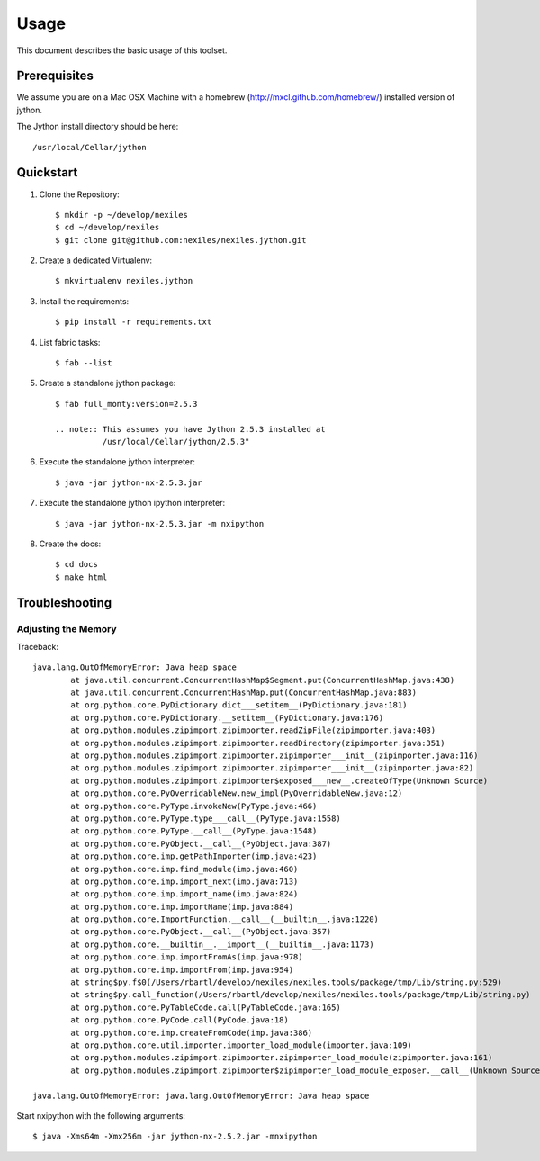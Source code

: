=====
Usage
=====

This document describes the basic usage of this toolset.


Prerequisites
=============

We assume you are on a Mac OSX Machine with a
homebrew (http://mxcl.github.com/homebrew/)
installed version of jython.

The Jython install directory should be here::

    /usr/local/Cellar/jython


Quickstart
==========

#. Clone the Repository::

    $ mkdir -p ~/develop/nexiles
    $ cd ~/develop/nexiles
    $ git clone git@github.com:nexiles/nexiles.jython.git

#. Create a dedicated Virtualenv::

    $ mkvirtualenv nexiles.jython

#. Install the requirements::

    $ pip install -r requirements.txt

#. List fabric tasks::

   $ fab --list

#. Create a standalone jython package::

    $ fab full_monty:version=2.5.3

    .. note:: This assumes you have Jython 2.5.3 installed at
              /usr/local/Cellar/jython/2.5.3"

#. Execute the standalone jython interpreter::

    $ java -jar jython-nx-2.5.3.jar

#. Execute the standalone jython ipython interpreter::

    $ java -jar jython-nx-2.5.3.jar -m nxipython

#. Create the docs::

    $ cd docs
    $ make html


Troubleshooting
===============

Adjusting the Memory
--------------------

Traceback::

    java.lang.OutOfMemoryError: Java heap space
            at java.util.concurrent.ConcurrentHashMap$Segment.put(ConcurrentHashMap.java:438)
            at java.util.concurrent.ConcurrentHashMap.put(ConcurrentHashMap.java:883)
            at org.python.core.PyDictionary.dict___setitem__(PyDictionary.java:181)
            at org.python.core.PyDictionary.__setitem__(PyDictionary.java:176)
            at org.python.modules.zipimport.zipimporter.readZipFile(zipimporter.java:403)
            at org.python.modules.zipimport.zipimporter.readDirectory(zipimporter.java:351)
            at org.python.modules.zipimport.zipimporter.zipimporter___init__(zipimporter.java:116)
            at org.python.modules.zipimport.zipimporter.zipimporter___init__(zipimporter.java:82)
            at org.python.modules.zipimport.zipimporter$exposed___new__.createOfType(Unknown Source)
            at org.python.core.PyOverridableNew.new_impl(PyOverridableNew.java:12)
            at org.python.core.PyType.invokeNew(PyType.java:466)
            at org.python.core.PyType.type___call__(PyType.java:1558)
            at org.python.core.PyType.__call__(PyType.java:1548)
            at org.python.core.PyObject.__call__(PyObject.java:387)
            at org.python.core.imp.getPathImporter(imp.java:423)
            at org.python.core.imp.find_module(imp.java:460)
            at org.python.core.imp.import_next(imp.java:713)
            at org.python.core.imp.import_name(imp.java:824)
            at org.python.core.imp.importName(imp.java:884)
            at org.python.core.ImportFunction.__call__(__builtin__.java:1220)
            at org.python.core.PyObject.__call__(PyObject.java:357)
            at org.python.core.__builtin__.__import__(__builtin__.java:1173)
            at org.python.core.imp.importFromAs(imp.java:978)
            at org.python.core.imp.importFrom(imp.java:954)
            at string$py.f$0(/Users/rbartl/develop/nexiles/nexiles.tools/package/tmp/Lib/string.py:529)
            at string$py.call_function(/Users/rbartl/develop/nexiles/nexiles.tools/package/tmp/Lib/string.py)
            at org.python.core.PyTableCode.call(PyTableCode.java:165)
            at org.python.core.PyCode.call(PyCode.java:18)
            at org.python.core.imp.createFromCode(imp.java:386)
            at org.python.core.util.importer.importer_load_module(importer.java:109)
            at org.python.modules.zipimport.zipimporter.zipimporter_load_module(zipimporter.java:161)
            at org.python.modules.zipimport.zipimporter$zipimporter_load_module_exposer.__call__(Unknown Source)

    java.lang.OutOfMemoryError: java.lang.OutOfMemoryError: Java heap space


Start nxipython with the following arguments::

    $ java -Xms64m -Xmx256m -jar jython-nx-2.5.2.jar -mnxipython

